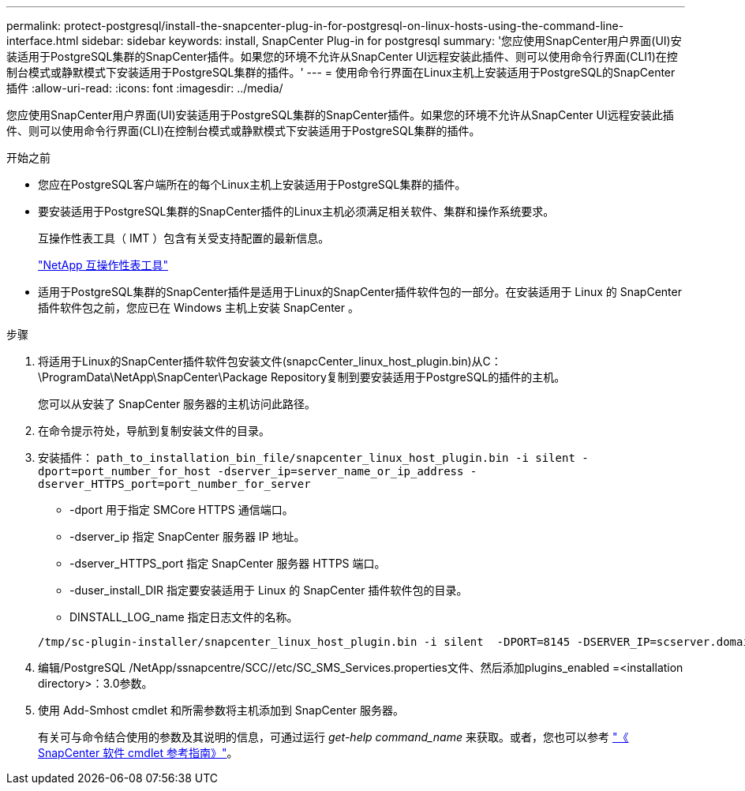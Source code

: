 ---
permalink: protect-postgresql/install-the-snapcenter-plug-in-for-postgresql-on-linux-hosts-using-the-command-line-interface.html 
sidebar: sidebar 
keywords: install, SnapCenter Plug-in for postgresql 
summary: '您应使用SnapCenter用户界面(UI)安装适用于PostgreSQL集群的SnapCenter插件。如果您的环境不允许从SnapCenter UI远程安装此插件、则可以使用命令行界面(CLI1)在控制台模式或静默模式下安装适用于PostgreSQL集群的插件。' 
---
= 使用命令行界面在Linux主机上安装适用于PostgreSQL的SnapCenter插件
:allow-uri-read: 
:icons: font
:imagesdir: ../media/


[role="lead"]
您应使用SnapCenter用户界面(UI)安装适用于PostgreSQL集群的SnapCenter插件。如果您的环境不允许从SnapCenter UI远程安装此插件、则可以使用命令行界面(CLI)在控制台模式或静默模式下安装适用于PostgreSQL集群的插件。

.开始之前
* 您应在PostgreSQL客户端所在的每个Linux主机上安装适用于PostgreSQL集群的插件。
* 要安装适用于PostgreSQL集群的SnapCenter插件的Linux主机必须满足相关软件、集群和操作系统要求。
+
互操作性表工具（ IMT ）包含有关受支持配置的最新信息。

+
https://imt.netapp.com/matrix/imt.jsp?components=121069;&solution=1259&isHWU&src=IMT["NetApp 互操作性表工具"]

* 适用于PostgreSQL集群的SnapCenter插件是适用于Linux的SnapCenter插件软件包的一部分。在安装适用于 Linux 的 SnapCenter 插件软件包之前，您应已在 Windows 主机上安装 SnapCenter 。


.步骤
. 将适用于Linux的SnapCenter插件软件包安装文件(snapcCenter_linux_host_plugin.bin)从C：\ProgramData\NetApp\SnapCenter\Package Repository复制到要安装适用于PostgreSQL的插件的主机。
+
您可以从安装了 SnapCenter 服务器的主机访问此路径。

. 在命令提示符处，导航到复制安装文件的目录。
. 安装插件： `path_to_installation_bin_file/snapcenter_linux_host_plugin.bin -i silent -dport=port_number_for_host -dserver_ip=server_name_or_ip_address -dserver_HTTPS_port=port_number_for_server`
+
** -dport 用于指定 SMCore HTTPS 通信端口。
** -dserver_ip 指定 SnapCenter 服务器 IP 地址。
** -dserver_HTTPS_port 指定 SnapCenter 服务器 HTTPS 端口。
** -duser_install_DIR 指定要安装适用于 Linux 的 SnapCenter 插件软件包的目录。
** DINSTALL_LOG_name 指定日志文件的名称。


+
[listing]
----
/tmp/sc-plugin-installer/snapcenter_linux_host_plugin.bin -i silent  -DPORT=8145 -DSERVER_IP=scserver.domain.com -DSERVER_HTTPS_PORT=8146 -DUSER_INSTALL_DIR=/opt -DINSTALL_LOG_NAME=SnapCenter_Linux_Host_Plugin_Install_2.log -DCHOSEN_FEATURE_LIST=CUSTOM
----
. 编辑/PostgreSQL /NetApp/ssnapcentre/SCC//etc/SC_SMS_Services.properties文件、然后添加plugins_enabled =<installation directory>：3.0参数。
. 使用 Add-Smhost cmdlet 和所需参数将主机添加到 SnapCenter 服务器。
+
有关可与命令结合使用的参数及其说明的信息，可通过运行 _get-help command_name_ 来获取。或者，您也可以参考 https://docs.netapp.com/us-en/snapcenter-cmdlets/index.html["《 SnapCenter 软件 cmdlet 参考指南》"^]。


